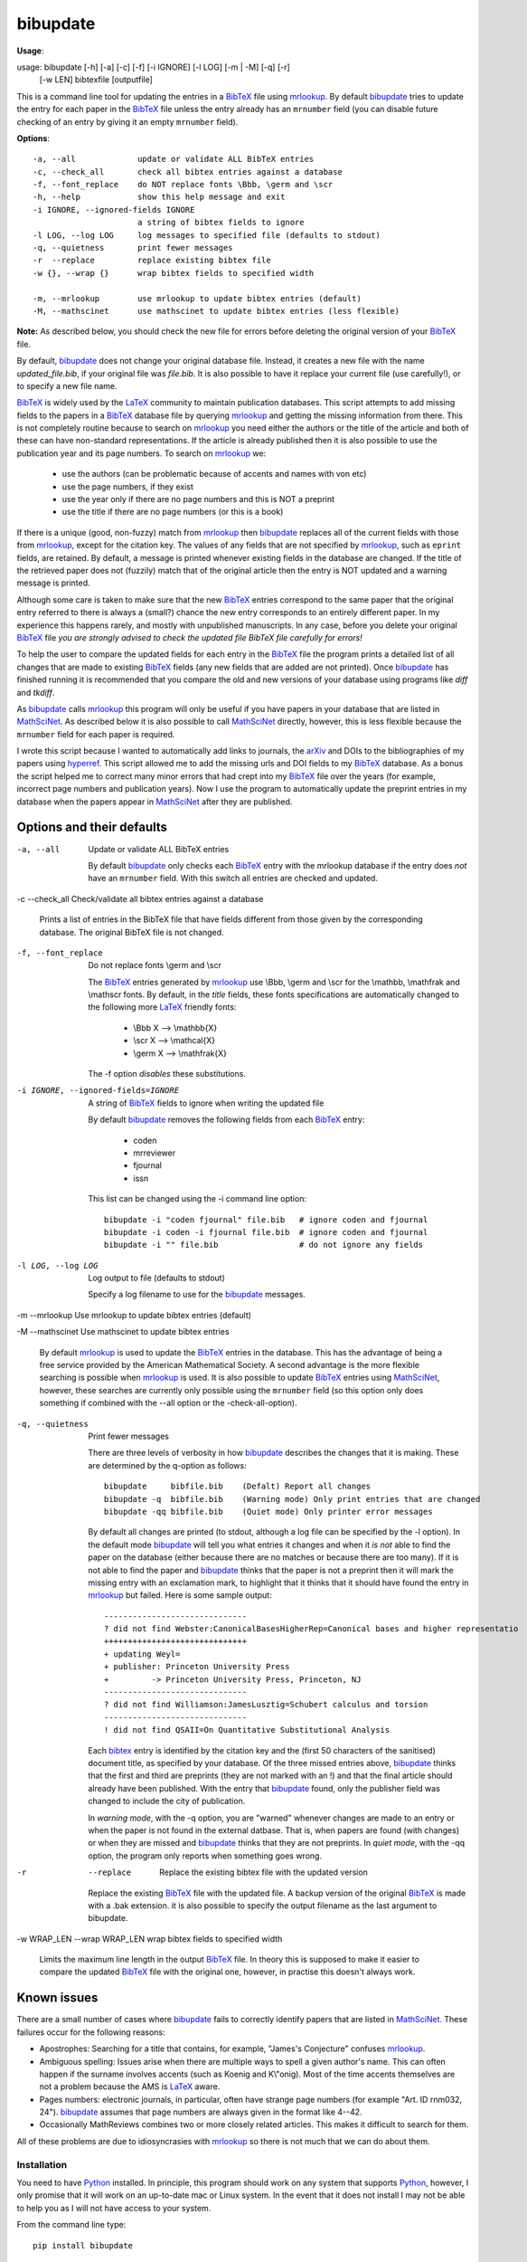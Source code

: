 =========
bibupdate
=========

**Usage**: 

usage: bibupdate [-h] [-a] [-c] [-f] [-i IGNORE] [-l LOG] [-m | -M] [-q] [-r]
                 [-w LEN] bibtexfile [outputfile]

This is a command line tool for updating the entries in a BibTeX_ file using
mrlookup_. By default bibupdate_ tries to update the entry for each paper
in the BibTeX_ file unless the entry already has an ``mrnumber`` field (you can
disable future checking of an entry by giving it an empty ``mrnumber`` field).

**Options**::

  -a, --all             update or validate ALL BibTeX entries
  -c, --check_all       check all bibtex entries against a database
  -f, --font_replace    do NOT replace fonts \Bbb, \germ and \scr
  -h, --help            show this help message and exit
  -i IGNORE, --ignored-fields IGNORE
                        a string of bibtex fields to ignore
  -l LOG, --log LOG     log messages to specified file (defaults to stdout)
  -q, --quietness       print fewer messages
  -r  --replace         replace existing bibtex file
  -w {}, --wrap {}      wrap bibtex fields to specified width

  -m, --mrlookup        use mrlookup to update bibtex entries (default)
  -M, --mathscinet      use mathscinet to update bibtex entries (less flexible)

**Note:** 
As described below, you should check the new file for errors before deleting the
original version of your BibTeX_ file.

By default, bibupdate_ does not change your original database file. Instead, it creates a
new file with the name *updated_file.bib*, if your original file was *file.bib*.
It is also possible to have it replace your current file (use carefully!), or to
specify a new file name.

BibTeX_ is widely used by the LaTeX_ community to maintain publication databases.
This script attempts to add missing fields to the papers in a BibTeX_ database
file by querying mrlookup_ and getting the missing information from there. This
is not completely routine because to search on mrlookup_ you need either the
authors or the title of the article and both of these can have non-standard
representations. If the article is already published then it is also possible to
use the publication year and its page numbers. To search on mrlookup_ we:

    - use the authors (can be problematic because of accents and names with von etc)
    - use the page numbers, if they exist
    - use the year only if there are no page numbers and this is NOT a preprint
    - use the title if there are no page numbers (or this is a book)

If there is a unique (good, non-fuzzy) match from mrlookup_ then bibupdate_
replaces all of the current fields with those from mrlookup_, except for the
citation key. The values of any fields that are not specified by mrlookup_, such
as ``eprint`` fields, are retained. By default, a message is printed whenever
existing fields in the database are changed. If the title of the retrieved paper
does not (fuzzily) match that of the original article then the entry is NOT
updated and a warning message is printed.

Although some care is taken to make sure that the new BibTeX_ entries correspond
to the same paper that the original entry referred to there is always a (small?)
chance the new entry corresponds to an entirely different paper. In my
experience this happens rarely, and mostly with unpublished manuscripts. In any
case, before you delete your original BibTeX_ file *you are strongly advised to
check the updated file BibTeX file carefully for errors!*

To help the user to compare the updated fields for each entry in the BibTeX_
file the program prints a detailed list of all changes that are made to existing
BibTeX_ fields (any new fields that are added are not printed). Once bibupdate_
has finished running it is recommended that you compare the old and new versions
of your database using programs like *diff* and *tkdiff*.

As bibupdate_ calls mrlookup_ this program will only be useful if you have
papers in your database that are listed in MathSciNet_. As described below it is
also possible to call MathSciNet_ directly, however, this is less flexible
because the ``mrnumber`` field for each paper is required.

I wrote this script because I wanted to automatically add links to journals, the
arXiv_ and DOIs to the bibliographies of my papers using hyperref_. This script
allowed me to add the missing urls and DOI fields to my BibTeX_ database. As a
bonus the script helped me to correct many minor errors that had crept into my
BibTeX_ file over the years (for example, incorrect page numbers and publication
years). Now I use the program to automatically update the preprint entries in my
database when the papers appear in MathSciNet_ after they are published.

Options and their defaults
--------------------------

-a, --all  Update or validate ALL BibTeX entries

  By default bibupdate_ only checks each BibTeX_ entry with the mrlookup
  database if the entry does *not* have an ``mrnumber`` field. With this switch
  all entries are checked and updated.

-c --check_all  Check/validate all bibtex entries against a database

  Prints a list of entries in the BibTeX file that have fields different from
  those given by the corresponding database. The original BibTeX file is not
  changed.

-f, --font_replace  Do not replace fonts \\germ and \\scr

  The BibTeX_ entries generated by mrlookup_ use \\Bbb, \\germ and \\scr for the
  \\mathbb, \\mathfrak and \\mathscr fonts. By default, in the *title* fields,
  these fonts specifications are automatically changed to the following more
  LaTeX_ friendly fonts:

        - \\Bbb X  --> \\mathbb{X}
        - \\scr X  --> \\mathcal{X}
        - \\germ X --> \\mathfrak{X}

  The -f option *disables* these substitutions.

-i IGNORE, --ignored-fields=IGNORE  A string of BibTeX_ fields to ignore when writing the updated file

  By default bibupdate_ removes the following fields from each BibTeX_ entry:

      - coden
      - mrreviewer
      - fjournal
      - issn

  This list can be changed using the -i command line option::

     bibupdate -i "coden fjournal" file.bib   # ignore coden and fjournal
     bibupdate -i coden -i fjournal file.bib  # ignore coden and fjournal
     bibupdate -i "" file.bib                 # do not ignore any fields

-l LOG, --log LOG  Log output to file (defaults to stdout)

  Specify a log filename to use for the bibupdate_ messages.

-m --mrlookup     Use mrlookup to update bibtex entries (default)

-M --mathscinet   Use mathscinet to update bibtex entries

  By default mrlookup_ is used to update the BibTeX_ entries in the database.
  This has the advantage of being a free service provided by the American
  Mathematical Society. A second advantage is the more flexible searching is
  possible when mrlookup_ is used. It is also possible to update BibTeX_
  entries using MathSciNet_, however, these searches are currently only possible
  using the ``mrnumber`` field (so this option only does something if combined
  with the --all option or the -check-all-option).

-q, --quietness  Print fewer messages

  There are three levels of verbosity in how bibupdate_ describes the changes that
  it is making. These are determined by the q-option as follows::

     bibupdate     bibfile.bib    (Defalt) Report all changes
     bibupdate -q  bibfile.bib    (Warning mode) Only print entries that are changed
     bibupdate -qq bibfile.bib    (Quiet mode) Only printer error messages

  By default all changes are printed (to stdout, although a log file can be
  specified by the -l option). In the default mode bibupdate_ will tell you what
  entries it changes and when it *is not* able to find the paper on the database
  (either because there are no matches or because there are too many). If it is
  not able to find the paper and bibupdate_ thinks that the paper is not a
  preprint then it will mark the missing entry with an exclamation mark, to
  highlight that it thinks that it should have found the entry in mrlookup_ but
  failed. Here is some sample output::

    ------------------------------
    ? did not find Webster:CanonicalBasesHigherRep=Canonical bases and higher representatio
    ++++++++++++++++++++++++++++++
    + updating Weyl=
    + publisher: Princeton University Press
    +         -> Princeton University Press, Princeton, NJ
    ------------------------------
    ? did not find Williamson:JamesLusztig=Schubert calculus and torsion
    ------------------------------
    ! did not find QSAII=On Quantitative Substitutional Analysis

  Each bibtex_ entry is identified by the citation key and the (first 50
  characters of the sanitised) document title, as specified by your database. Of
  the three missed entries above, bibupdate_ thinks that the first and third are
  preprints (they are not marked with an !) and  that the final article should
  already have been published. With the entry that bibupdate_ found, only the
  publisher field was changed to include the city of publication.

  In *warning mode*, with the -q option, you are "warned" whenever changes are
  made to an entry or when the paper is not found in the external datbase. That
  is, when papers are found (with changes) or when they are missed and
  bibupdate_ thinks that they are not preprints. In *quiet mode*, with the -qq
  option, the program only reports when something goes wrong.

-r  --replace  Replace the existing bibtex file with the updated version

  Replace the existing BibTeX_ file with the updated file. A backup version of
  the original BibTeX_ is made with a .bak extension. it is also possible to
  specify the output filename as the last argument to bibupdate.

-w WRAP_LEN --wrap WRAP_LEN    wrap bibtex fields to specified width

  Limits the maximum line length in the output BibTeX_ file. In theory this is
  supposed to make it easier to compare the updated BibTeX_ file with the
  original one, however, in practise this doesn't always work.

Known issues
------------

There are a small number of cases where bibupdate_ fails to correctly identify
papers that are listed in MathSciNet_. These failures occur for the following
reasons:

* Apostrophes: Searching for a title that contains, for example, "James's Conjecture" 
  confuses mrlookup_.
* Ambiguous spelling: Issues arise when there are multiple ways to spell a
  given author's name. This can often happen if the surname involves accents
  (such as Koenig and K\\"onig). Most of the time accents themselves are not a
  problem because the AMS is LaTeX_ aware.
* Pages numbers: electronic journals, in particular, often have strange page
  numbers (for example "Art. ID rnm032, 24"). bibupdate_ assumes that page
  numbers are always given in the format like 4--42.
* Occasionally MathReviews combines two or more closely related articles. This
  makes it difficult to search for them.

All of these problems are due to idiosyncrasies with mrlookup_ so there is not
much that we can do about them.

Installation
============

You need to have Python_ installed. In principle, this program should work on
any system that supports Python_, however, I only promise that it will work
on an up-to-date mac or Linux system. In the event that it does not install I
may not be able to help you as I will not have access to your system.

From the command line type::

      pip install bibupdate

Instead of pip, you should also be able to use easy_install. The program should
run on python 2.7 and 2.8...I haven't tried python3. You can also clone or
download_ the git repository and work directly with the source.

Support
=======

This program is being made available primarily on the basis that it might be
useful to others. I wrote the program in my spare time and I will support it in
my spare time, to the extent that I will fix what I consider to be serious
problems and I may implement feature requests. Ultimately, however, my family,
research, teaching and administrative duties will have priority.

To do
=====

- More intelligent searches using MathSciNet_.
- Interface to the arXiv_? In principle, this is easy to do although,
  ultimately, it would probably not work because the arXiv_ blocks frequent
  requests from the same IP address in order to discourage robots.

AUTHOR
======

`Andrew Mathas`_

bibupdate_ Version 1.2. Copyright (C) 2012-14 

GNU General Public License, Version 3, 29 June 2007

This program is free software: you can redistribute it and/or modify it under
the terms of the GNU_General Public License (GPL_) as published by the Free
Software Foundation, either version 3 of the License, or (at your option) any
later version.

This program is distributed in the hope that it will be useful, but WITHOUT ANY
WARRANTY; without even the implied warranty of MERCHANTABILITY or FITNESS FOR A
PARTICULAR PURPOSE.  See the GNU General Public License for more details.

.. _`Andrew Mathas`: http://www.maths.usyd.edu.au/u/mathas/
.. _arXiv: http://arxiv.org/
.. _BibTeX: http://www.bibtex.org/
.. _bibupdate: https://bitbucket.org/AndrewsBucket/bibupdate
.. _download: http://bitbucket.org/AndrewsBucket/bibupdate/downloads/
.. _GPL: http://www.gnu.org/licenses/gpl.html
.. _hyperref: http://www.ctan.org/pkg/hyperref
.. _LaTeX: http://en.wikipedia.org/wiki/LaTeX
.. _MathSciNet: http://www.ams.org/mathscinet/
.. _mrlookup: http://www.ams.org/mrlookup
.. _Python: https://www.python.org/
